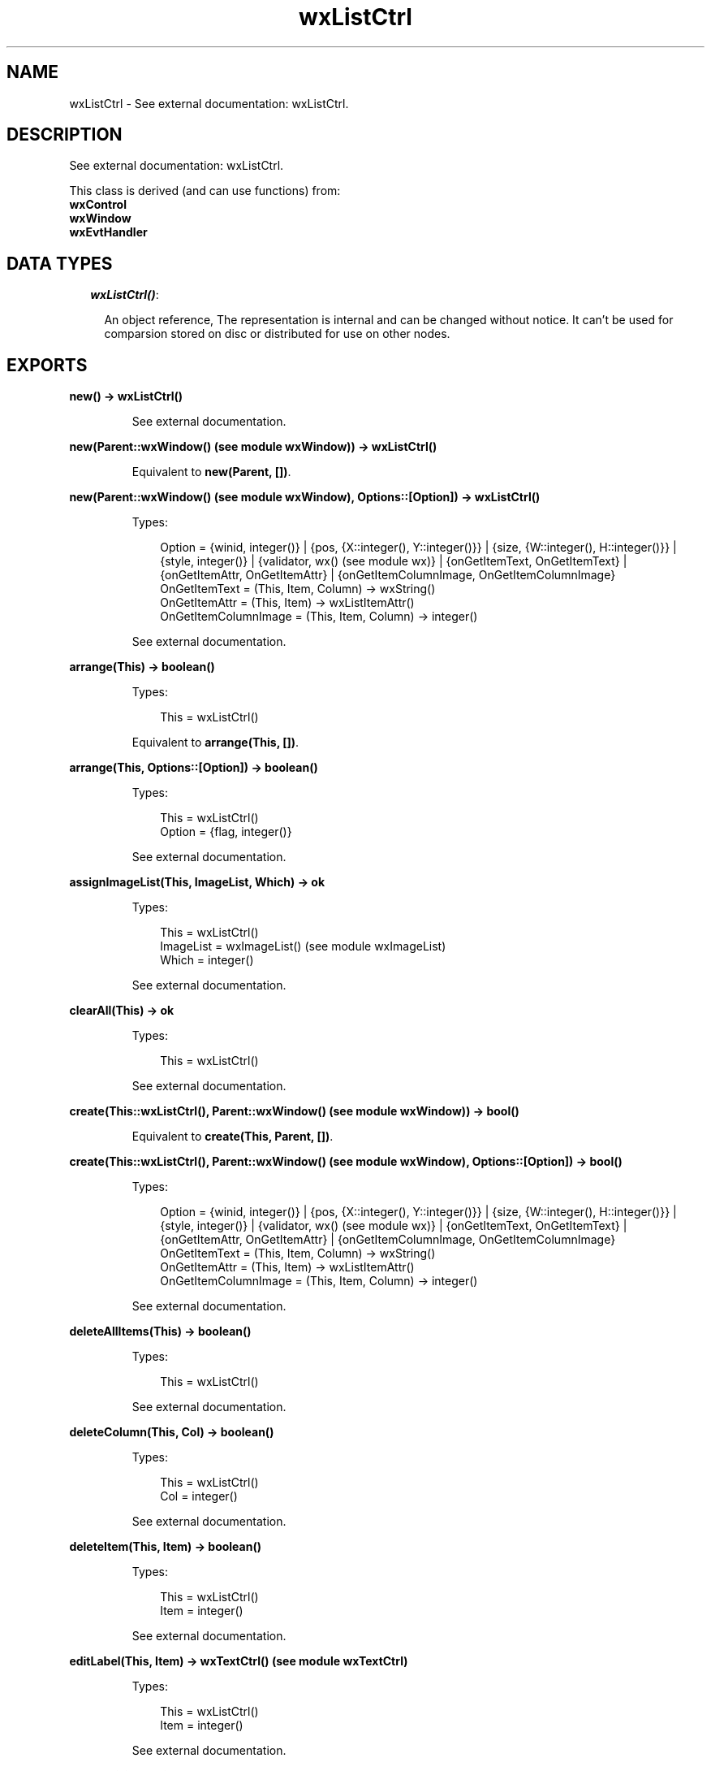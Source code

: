 .TH wxListCtrl 3 "wx 1.6.1" "" "Erlang Module Definition"
.SH NAME
wxListCtrl \- See external documentation: wxListCtrl.
.SH DESCRIPTION
.LP
See external documentation: wxListCtrl\&.
.LP
This class is derived (and can use functions) from: 
.br
\fBwxControl\fR\& 
.br
\fBwxWindow\fR\& 
.br
\fBwxEvtHandler\fR\& 
.SH "DATA TYPES"

.RS 2
.TP 2
.B
\fIwxListCtrl()\fR\&:

.RS 2
.LP
An object reference, The representation is internal and can be changed without notice\&. It can\&'t be used for comparsion stored on disc or distributed for use on other nodes\&.
.RE
.RE
.SH EXPORTS
.LP
.B
new() -> wxListCtrl()
.br
.RS
.LP
See external documentation\&.
.RE
.LP
.B
new(Parent::wxWindow() (see module wxWindow)) -> wxListCtrl()
.br
.RS
.LP
Equivalent to \fBnew(Parent, [])\fR\&\&.
.RE
.LP
.B
new(Parent::wxWindow() (see module wxWindow), Options::[Option]) -> wxListCtrl()
.br
.RS
.LP
Types:

.RS 3
Option = {winid, integer()} | {pos, {X::integer(), Y::integer()}} | {size, {W::integer(), H::integer()}} | {style, integer()} | {validator, wx() (see module wx)} | {onGetItemText, OnGetItemText} | {onGetItemAttr, OnGetItemAttr} | {onGetItemColumnImage, OnGetItemColumnImage}
.br
OnGetItemText = (This, Item, Column) -> wxString()
.br
OnGetItemAttr = (This, Item) -> wxListItemAttr()
.br
OnGetItemColumnImage = (This, Item, Column) -> integer()
.br
.RE
.RE
.RS
.LP
See external documentation\&.
.RE
.LP
.B
arrange(This) -> boolean()
.br
.RS
.LP
Types:

.RS 3
This = wxListCtrl()
.br
.RE
.RE
.RS
.LP
Equivalent to \fBarrange(This, [])\fR\&\&.
.RE
.LP
.B
arrange(This, Options::[Option]) -> boolean()
.br
.RS
.LP
Types:

.RS 3
This = wxListCtrl()
.br
Option = {flag, integer()}
.br
.RE
.RE
.RS
.LP
See external documentation\&.
.RE
.LP
.B
assignImageList(This, ImageList, Which) -> ok
.br
.RS
.LP
Types:

.RS 3
This = wxListCtrl()
.br
ImageList = wxImageList() (see module wxImageList)
.br
Which = integer()
.br
.RE
.RE
.RS
.LP
See external documentation\&.
.RE
.LP
.B
clearAll(This) -> ok
.br
.RS
.LP
Types:

.RS 3
This = wxListCtrl()
.br
.RE
.RE
.RS
.LP
See external documentation\&.
.RE
.LP
.B
create(This::wxListCtrl(), Parent::wxWindow() (see module wxWindow)) -> bool()
.br
.RS
.LP
Equivalent to \fBcreate(This, Parent, [])\fR\&\&.
.RE
.LP
.B
create(This::wxListCtrl(), Parent::wxWindow() (see module wxWindow), Options::[Option]) -> bool()
.br
.RS
.LP
Types:

.RS 3
Option = {winid, integer()} | {pos, {X::integer(), Y::integer()}} | {size, {W::integer(), H::integer()}} | {style, integer()} | {validator, wx() (see module wx)} | {onGetItemText, OnGetItemText} | {onGetItemAttr, OnGetItemAttr} | {onGetItemColumnImage, OnGetItemColumnImage}
.br
OnGetItemText = (This, Item, Column) -> wxString()
.br
OnGetItemAttr = (This, Item) -> wxListItemAttr()
.br
OnGetItemColumnImage = (This, Item, Column) -> integer()
.br
.RE
.RE
.RS
.LP
See external documentation\&.
.RE
.LP
.B
deleteAllItems(This) -> boolean()
.br
.RS
.LP
Types:

.RS 3
This = wxListCtrl()
.br
.RE
.RE
.RS
.LP
See external documentation\&.
.RE
.LP
.B
deleteColumn(This, Col) -> boolean()
.br
.RS
.LP
Types:

.RS 3
This = wxListCtrl()
.br
Col = integer()
.br
.RE
.RE
.RS
.LP
See external documentation\&.
.RE
.LP
.B
deleteItem(This, Item) -> boolean()
.br
.RS
.LP
Types:

.RS 3
This = wxListCtrl()
.br
Item = integer()
.br
.RE
.RE
.RS
.LP
See external documentation\&.
.RE
.LP
.B
editLabel(This, Item) -> wxTextCtrl() (see module wxTextCtrl)
.br
.RS
.LP
Types:

.RS 3
This = wxListCtrl()
.br
Item = integer()
.br
.RE
.RE
.RS
.LP
See external documentation\&.
.RE
.LP
.B
ensureVisible(This, Item) -> boolean()
.br
.RS
.LP
Types:

.RS 3
This = wxListCtrl()
.br
Item = integer()
.br
.RE
.RE
.RS
.LP
See external documentation\&.
.RE
.LP
.B
findItem(This, Start, Str) -> integer()
.br
.RS
.LP
Types:

.RS 3
This = wxListCtrl()
.br
Start = integer()
.br
Str = chardata() (see module unicode)
.br
.RE
.RE
.RS
.LP
Equivalent to \fBfindItem(This, Start, Str, [])\fR\&\&.
.RE
.LP
.B
findItem(This, Start, Str, Options::[Option]) -> integer()
.br
.RS
.LP
Types:

.RS 3
This = wxListCtrl()
.br
Start = integer()
.br
Str = chardata() (see module unicode)
.br
Option = {partial, boolean()}
.br
.RE
.RE
.RS
.LP
See external documentation\&. 
.br
Also:
.br
findItem(This, Start, Pt, Direction) -> integer() when
.br
This::wxListCtrl(), Start::integer(), Pt::{X::integer(), Y::integer()}, Direction::integer()\&.
.br

.RE
.LP
.B
getColumn(This, Col, Item) -> boolean()
.br
.RS
.LP
Types:

.RS 3
This = wxListCtrl()
.br
Col = integer()
.br
Item = wxListItem() (see module wxListItem)
.br
.RE
.RE
.RS
.LP
See external documentation\&.
.RE
.LP
.B
getColumnCount(This) -> integer()
.br
.RS
.LP
Types:

.RS 3
This = wxListCtrl()
.br
.RE
.RE
.RS
.LP
See external documentation\&.
.RE
.LP
.B
getColumnWidth(This, Col) -> integer()
.br
.RS
.LP
Types:

.RS 3
This = wxListCtrl()
.br
Col = integer()
.br
.RE
.RE
.RS
.LP
See external documentation\&.
.RE
.LP
.B
getCountPerPage(This) -> integer()
.br
.RS
.LP
Types:

.RS 3
This = wxListCtrl()
.br
.RE
.RE
.RS
.LP
See external documentation\&.
.RE
.LP
.B
getEditControl(This) -> wxTextCtrl() (see module wxTextCtrl)
.br
.RS
.LP
Types:

.RS 3
This = wxListCtrl()
.br
.RE
.RE
.RS
.LP
See external documentation\&.
.RE
.LP
.B
getImageList(This, Which) -> wxImageList() (see module wxImageList)
.br
.RS
.LP
Types:

.RS 3
This = wxListCtrl()
.br
Which = integer()
.br
.RE
.RE
.RS
.LP
See external documentation\&.
.RE
.LP
.B
getItem(This, Info) -> boolean()
.br
.RS
.LP
Types:

.RS 3
This = wxListCtrl()
.br
Info = wxListItem() (see module wxListItem)
.br
.RE
.RE
.RS
.LP
See external documentation\&.
.RE
.LP
.B
getItemBackgroundColour(This, Item) -> wx_colour4() (see module wx)
.br
.RS
.LP
Types:

.RS 3
This = wxListCtrl()
.br
Item = integer()
.br
.RE
.RE
.RS
.LP
See external documentation\&.
.RE
.LP
.B
getItemCount(This) -> integer()
.br
.RS
.LP
Types:

.RS 3
This = wxListCtrl()
.br
.RE
.RE
.RS
.LP
See external documentation\&.
.RE
.LP
.B
getItemData(This, Item) -> integer()
.br
.RS
.LP
Types:

.RS 3
This = wxListCtrl()
.br
Item = integer()
.br
.RE
.RE
.RS
.LP
See external documentation\&.
.RE
.LP
.B
getItemFont(This, Item) -> wxFont() (see module wxFont)
.br
.RS
.LP
Types:

.RS 3
This = wxListCtrl()
.br
Item = integer()
.br
.RE
.RE
.RS
.LP
See external documentation\&.
.RE
.LP
.B
getItemPosition(This, Item) -> Result
.br
.RS
.LP
Types:

.RS 3
Result = {Res::boolean(), Pos::{X::integer(), Y::integer()}}
.br
This = wxListCtrl()
.br
Item = integer()
.br
.RE
.RE
.RS
.LP
See external documentation\&.
.RE
.LP
.B
getItemRect(This, Item) -> Result
.br
.RS
.LP
Types:

.RS 3
Result = {Res::boolean(), Rect::{X::integer(), Y::integer(), W::integer(), H::integer()}}
.br
This = wxListCtrl()
.br
Item = integer()
.br
.RE
.RE
.RS
.LP
Equivalent to \fBgetItemRect(This, Item, [])\fR\&\&.
.RE
.LP
.B
getItemRect(This, Item, Options::[Option]) -> Result
.br
.RS
.LP
Types:

.RS 3
Result = {Res::boolean(), Rect::{X::integer(), Y::integer(), W::integer(), H::integer()}}
.br
This = wxListCtrl()
.br
Item = integer()
.br
Option = {code, integer()}
.br
.RE
.RE
.RS
.LP
See external documentation\&.
.RE
.LP
.B
getItemSpacing(This) -> {W::integer(), H::integer()}
.br
.RS
.LP
Types:

.RS 3
This = wxListCtrl()
.br
.RE
.RE
.RS
.LP
See external documentation\&.
.RE
.LP
.B
getItemState(This, Item, StateMask) -> integer()
.br
.RS
.LP
Types:

.RS 3
This = wxListCtrl()
.br
Item = integer()
.br
StateMask = integer()
.br
.RE
.RE
.RS
.LP
See external documentation\&.
.RE
.LP
.B
getItemText(This, Item) -> charlist() (see module unicode)
.br
.RS
.LP
Types:

.RS 3
This = wxListCtrl()
.br
Item = integer()
.br
.RE
.RE
.RS
.LP
See external documentation\&.
.RE
.LP
.B
getItemTextColour(This, Item) -> wx_colour4() (see module wx)
.br
.RS
.LP
Types:

.RS 3
This = wxListCtrl()
.br
Item = integer()
.br
.RE
.RE
.RS
.LP
See external documentation\&.
.RE
.LP
.B
getNextItem(This, Item) -> integer()
.br
.RS
.LP
Types:

.RS 3
This = wxListCtrl()
.br
Item = integer()
.br
.RE
.RE
.RS
.LP
Equivalent to \fBgetNextItem(This, Item, [])\fR\&\&.
.RE
.LP
.B
getNextItem(This, Item, Options::[Option]) -> integer()
.br
.RS
.LP
Types:

.RS 3
This = wxListCtrl()
.br
Item = integer()
.br
Option = {geometry, integer()} | {state, integer()}
.br
.RE
.RE
.RS
.LP
See external documentation\&.
.RE
.LP
.B
getSelectedItemCount(This) -> integer()
.br
.RS
.LP
Types:

.RS 3
This = wxListCtrl()
.br
.RE
.RE
.RS
.LP
See external documentation\&.
.RE
.LP
.B
getTextColour(This) -> wx_colour4() (see module wx)
.br
.RS
.LP
Types:

.RS 3
This = wxListCtrl()
.br
.RE
.RE
.RS
.LP
See external documentation\&.
.RE
.LP
.B
getTopItem(This) -> integer()
.br
.RS
.LP
Types:

.RS 3
This = wxListCtrl()
.br
.RE
.RE
.RS
.LP
See external documentation\&.
.RE
.LP
.B
getViewRect(This) -> {X::integer(), Y::integer(), W::integer(), H::integer()}
.br
.RS
.LP
Types:

.RS 3
This = wxListCtrl()
.br
.RE
.RE
.RS
.LP
See external documentation\&.
.RE
.LP
.B
hitTest(This, Point, Flags) -> integer()
.br
.RS
.LP
Types:

.RS 3
This = wxListCtrl()
.br
Point = {X::integer(), Y::integer()}
.br
Flags = integer()
.br
.RE
.RE
.RS
.LP
See external documentation\&.
.RE
.LP
.B
insertColumn(This, Col, Heading) -> integer()
.br
.RS
.LP
Types:

.RS 3
This = wxListCtrl()
.br
Col = integer()
.br
Heading = chardata() (see module unicode)
.br
.RE
.RE
.RS
.LP
See external documentation\&. 
.br
Also:
.br
insertColumn(This, Col, Info) -> integer() when
.br
This::wxListCtrl(), Col::integer(), Info::wxListItem:wxListItem()\&.
.br

.RE
.LP
.B
insertColumn(This, Col, Heading, Options::[Option]) -> integer()
.br
.RS
.LP
Types:

.RS 3
This = wxListCtrl()
.br
Col = integer()
.br
Heading = chardata() (see module unicode)
.br
Option = {format, integer()} | {width, integer()}
.br
.RE
.RE
.RS
.LP
See external documentation\&.
.RE
.LP
.B
insertItem(This, Info) -> integer()
.br
.RS
.LP
Types:

.RS 3
This = wxListCtrl()
.br
Info = wxListItem() (see module wxListItem)
.br
.RE
.RE
.RS
.LP
See external documentation\&.
.RE
.LP
.B
insertItem(This, Index, ImageIndex) -> integer()
.br
.RS
.LP
Types:

.RS 3
This = wxListCtrl()
.br
Index = integer()
.br
ImageIndex = integer()
.br
.RE
.RE
.RS
.LP
See external documentation\&. 
.br
Also:
.br
insertItem(This, Index, Label) -> integer() when
.br
This::wxListCtrl(), Index::integer(), Label::unicode:chardata()\&.
.br

.RE
.LP
.B
insertItem(This, Index, Label, ImageIndex) -> integer()
.br
.RS
.LP
Types:

.RS 3
This = wxListCtrl()
.br
Index = integer()
.br
Label = chardata() (see module unicode)
.br
ImageIndex = integer()
.br
.RE
.RE
.RS
.LP
See external documentation\&.
.RE
.LP
.B
refreshItem(This, Item) -> ok
.br
.RS
.LP
Types:

.RS 3
This = wxListCtrl()
.br
Item = integer()
.br
.RE
.RE
.RS
.LP
See external documentation\&.
.RE
.LP
.B
refreshItems(This, ItemFrom, ItemTo) -> ok
.br
.RS
.LP
Types:

.RS 3
This = wxListCtrl()
.br
ItemFrom = integer()
.br
ItemTo = integer()
.br
.RE
.RE
.RS
.LP
See external documentation\&.
.RE
.LP
.B
scrollList(This, Dx, Dy) -> boolean()
.br
.RS
.LP
Types:

.RS 3
This = wxListCtrl()
.br
Dx = integer()
.br
Dy = integer()
.br
.RE
.RE
.RS
.LP
See external documentation\&.
.RE
.LP
.B
setBackgroundColour(This, Colour) -> boolean()
.br
.RS
.LP
Types:

.RS 3
This = wxListCtrl()
.br
Colour = wx_colour() (see module wx)
.br
.RE
.RE
.RS
.LP
See external documentation\&.
.RE
.LP
.B
setColumn(This, Col, Item) -> boolean()
.br
.RS
.LP
Types:

.RS 3
This = wxListCtrl()
.br
Col = integer()
.br
Item = wxListItem() (see module wxListItem)
.br
.RE
.RE
.RS
.LP
See external documentation\&.
.RE
.LP
.B
setColumnWidth(This, Col, Width) -> boolean()
.br
.RS
.LP
Types:

.RS 3
This = wxListCtrl()
.br
Col = integer()
.br
Width = integer()
.br
.RE
.RE
.RS
.LP
See external documentation\&.
.RE
.LP
.B
setImageList(This, ImageList, Which) -> ok
.br
.RS
.LP
Types:

.RS 3
This = wxListCtrl()
.br
ImageList = wxImageList() (see module wxImageList)
.br
Which = integer()
.br
.RE
.RE
.RS
.LP
See external documentation\&.
.RE
.LP
.B
setItem(This, Info) -> boolean()
.br
.RS
.LP
Types:

.RS 3
This = wxListCtrl()
.br
Info = wxListItem() (see module wxListItem)
.br
.RE
.RE
.RS
.LP
See external documentation\&.
.RE
.LP
.B
setItem(This, Index, Col, Label) -> integer()
.br
.RS
.LP
Types:

.RS 3
This = wxListCtrl()
.br
Index = integer()
.br
Col = integer()
.br
Label = chardata() (see module unicode)
.br
.RE
.RE
.RS
.LP
Equivalent to \fBsetItem(This, Index, Col, Label, [])\fR\&\&.
.RE
.LP
.B
setItem(This, Index, Col, Label, Options::[Option]) -> integer()
.br
.RS
.LP
Types:

.RS 3
This = wxListCtrl()
.br
Index = integer()
.br
Col = integer()
.br
Label = chardata() (see module unicode)
.br
Option = {imageId, integer()}
.br
.RE
.RE
.RS
.LP
See external documentation\&.
.RE
.LP
.B
setItemBackgroundColour(This, Item, Col) -> ok
.br
.RS
.LP
Types:

.RS 3
This = wxListCtrl()
.br
Item = integer()
.br
Col = wx_colour() (see module wx)
.br
.RE
.RE
.RS
.LP
See external documentation\&.
.RE
.LP
.B
setItemCount(This, Count) -> ok
.br
.RS
.LP
Types:

.RS 3
This = wxListCtrl()
.br
Count = integer()
.br
.RE
.RE
.RS
.LP
See external documentation\&.
.RE
.LP
.B
setItemData(This, Item, Data) -> boolean()
.br
.RS
.LP
Types:

.RS 3
This = wxListCtrl()
.br
Item = integer()
.br
Data = integer()
.br
.RE
.RE
.RS
.LP
See external documentation\&.
.RE
.LP
.B
setItemFont(This, Item, F) -> ok
.br
.RS
.LP
Types:

.RS 3
This = wxListCtrl()
.br
Item = integer()
.br
F = wxFont() (see module wxFont)
.br
.RE
.RE
.RS
.LP
See external documentation\&.
.RE
.LP
.B
setItemImage(This, Item, Image) -> boolean()
.br
.RS
.LP
Types:

.RS 3
This = wxListCtrl()
.br
Item = integer()
.br
Image = integer()
.br
.RE
.RE
.RS
.LP
Equivalent to \fBsetItemImage(This, Item, Image, [])\fR\&\&.
.RE
.LP
.B
setItemImage(This, Item, Image, Options::[Option]) -> boolean()
.br
.RS
.LP
Types:

.RS 3
This = wxListCtrl()
.br
Item = integer()
.br
Image = integer()
.br
Option = {selImage, integer()}
.br
.RE
.RE
.RS
.LP
See external documentation\&.
.RE
.LP
.B
setItemColumnImage(This, Item, Column, Image) -> boolean()
.br
.RS
.LP
Types:

.RS 3
This = wxListCtrl()
.br
Item = integer()
.br
Column = integer()
.br
Image = integer()
.br
.RE
.RE
.RS
.LP
See external documentation\&.
.RE
.LP
.B
setItemPosition(This, Item, Pos) -> boolean()
.br
.RS
.LP
Types:

.RS 3
This = wxListCtrl()
.br
Item = integer()
.br
Pos = {X::integer(), Y::integer()}
.br
.RE
.RE
.RS
.LP
See external documentation\&.
.RE
.LP
.B
setItemState(This, Item, State, StateMask) -> boolean()
.br
.RS
.LP
Types:

.RS 3
This = wxListCtrl()
.br
Item = integer()
.br
State = integer()
.br
StateMask = integer()
.br
.RE
.RE
.RS
.LP
See external documentation\&.
.RE
.LP
.B
setItemText(This, Item, Str) -> ok
.br
.RS
.LP
Types:

.RS 3
This = wxListCtrl()
.br
Item = integer()
.br
Str = chardata() (see module unicode)
.br
.RE
.RE
.RS
.LP
See external documentation\&.
.RE
.LP
.B
setItemTextColour(This, Item, Col) -> ok
.br
.RS
.LP
Types:

.RS 3
This = wxListCtrl()
.br
Item = integer()
.br
Col = wx_colour() (see module wx)
.br
.RE
.RE
.RS
.LP
See external documentation\&.
.RE
.LP
.B
setSingleStyle(This, Style) -> ok
.br
.RS
.LP
Types:

.RS 3
This = wxListCtrl()
.br
Style = integer()
.br
.RE
.RE
.RS
.LP
Equivalent to \fBsetSingleStyle(This, Style, [])\fR\&\&.
.RE
.LP
.B
setSingleStyle(This, Style, Options::[Option]) -> ok
.br
.RS
.LP
Types:

.RS 3
This = wxListCtrl()
.br
Style = integer()
.br
Option = {add, boolean()}
.br
.RE
.RE
.RS
.LP
See external documentation\&.
.RE
.LP
.B
setTextColour(This, Col) -> ok
.br
.RS
.LP
Types:

.RS 3
This = wxListCtrl()
.br
Col = wx_colour() (see module wx)
.br
.RE
.RE
.RS
.LP
See external documentation\&.
.RE
.LP
.B
setWindowStyleFlag(This, Style) -> ok
.br
.RS
.LP
Types:

.RS 3
This = wxListCtrl()
.br
Style = integer()
.br
.RE
.RE
.RS
.LP
See external documentation\&.
.RE
.LP
.B
sortItems(This::wxListCtrl(), SortCallBack::function()) -> boolean()
.br
.RS
.LP
Sort the items in the list control
.br

.LP
.nf
SortCallBack(Item1,Item2) -> integer()
.fi
.LP

.br
SortCallBack receives the client data associated with two items to compare, and should return 0 if the items are equal, a negative value if the first item is less than the second one and a positive value if the first item is greater than the second one\&. 
.br
NOTE: The callback may not call other (wx) processes\&.
.RE
.LP
.B
destroy(This::wxListCtrl()) -> ok
.br
.RS
.LP
Destroys this object, do not use object again
.RE
.SH AUTHORS
.LP

.I
<>
